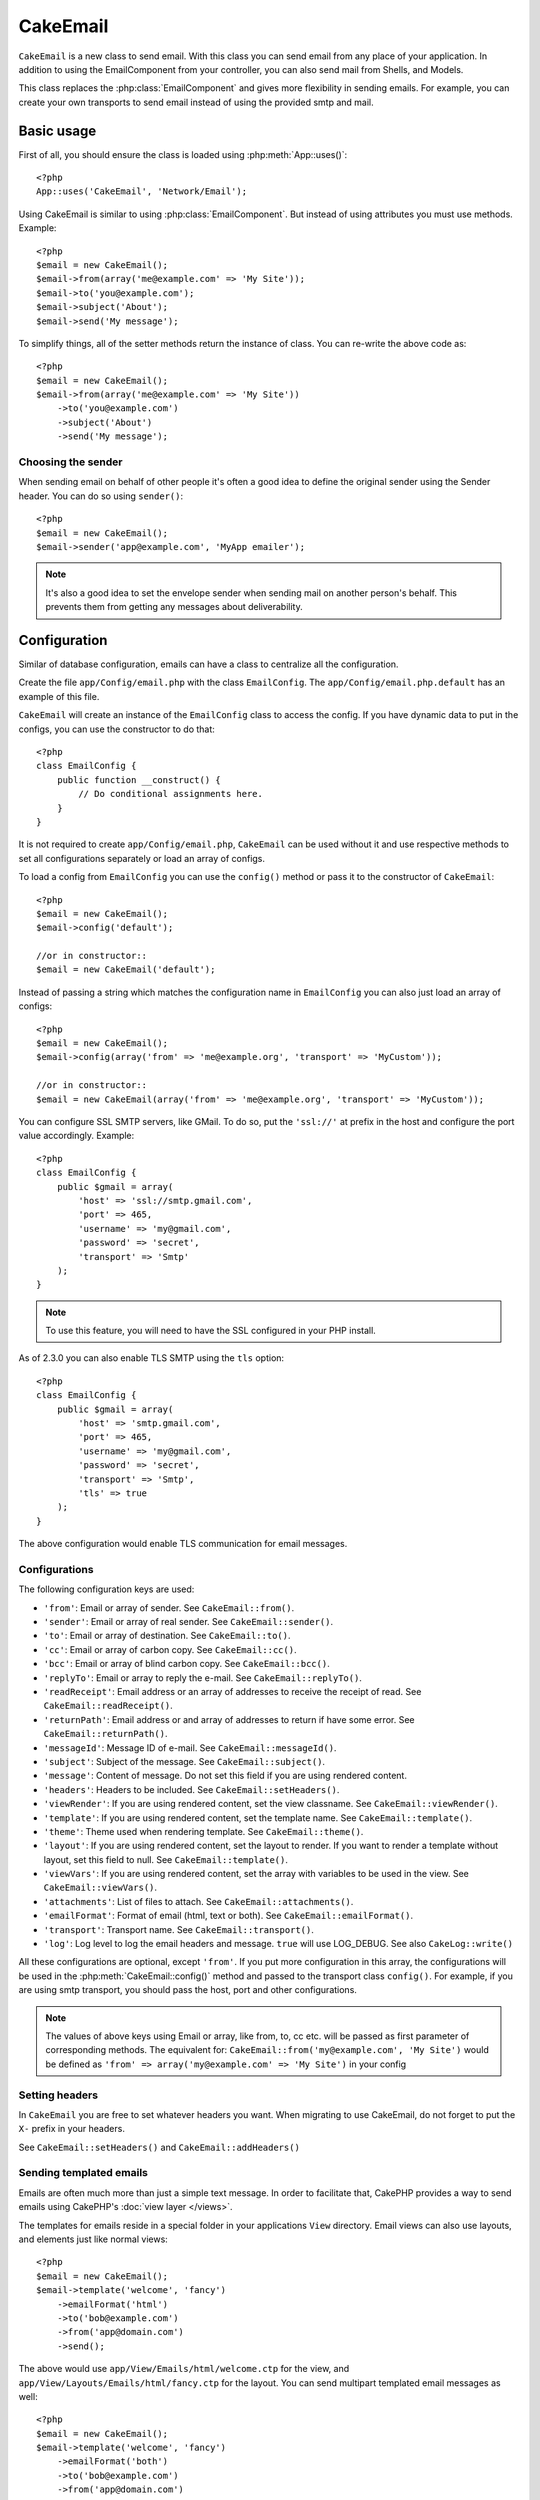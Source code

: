 CakeEmail
#########

.. php:class:: CakeEmail(mixed $config = null)

``CakeEmail`` is a new class to send email. With this
class you can send email from any place of your application. In addition to
using the EmailComponent from your controller, you can also send mail from
Shells, and Models.

This class replaces the :php:class:`EmailComponent` and gives more flexibility
in sending emails. For example, you can create your own transports to send
email instead of using the provided smtp and mail.

Basic usage
===========

First of all, you should ensure the class is loaded using :php:meth:`App::uses()`::

    <?php
    App::uses('CakeEmail', 'Network/Email');

Using CakeEmail is similar to using :php:class:`EmailComponent`. But instead of
using attributes you must use methods. Example::

    <?php
    $email = new CakeEmail();
    $email->from(array('me@example.com' => 'My Site'));
    $email->to('you@example.com');
    $email->subject('About');
    $email->send('My message');

To simplify things, all of the setter methods return the instance of class.
You can re-write the above code as::

    <?php
    $email = new CakeEmail();
    $email->from(array('me@example.com' => 'My Site'))
        ->to('you@example.com')
        ->subject('About')
        ->send('My message');

Choosing the sender
-------------------

When sending email on behalf of other people it's often a good idea to define the
original sender using the Sender header.  You can do so using ``sender()``::

    <?php
    $email = new CakeEmail();
    $email->sender('app@example.com', 'MyApp emailer');

.. note::

    It's also a good idea to set the envelope sender when sending mail on another
    person's behalf.  This prevents them from getting any messages about
    deliverability.

Configuration
=============

Similar of database configuration, emails can have a class to centralize all the
configuration.

Create the file ``app/Config/email.php`` with the class ``EmailConfig``.
The ``app/Config/email.php.default`` has an example of this file.

``CakeEmail`` will create an instance of the ``EmailConfig`` class to access the
config. If you have dynamic data to put in the configs, you can use the
constructor to do that::

    <?php
    class EmailConfig {
        public function __construct() {
            // Do conditional assignments here.
        }
    }

It is not required to create ``app/Config/email.php``, ``CakeEmail`` can be used
without it and use respective methods to set all configurations separately or
load an array of configs.

To load a config from ``EmailConfig`` you can use the ``config()`` method or pass it
to the constructor of ``CakeEmail``::

    <?php
    $email = new CakeEmail();
    $email->config('default');

    //or in constructor::
    $email = new CakeEmail('default');

Instead of passing a string which matches the configuration name in ``EmailConfig``
you can also just load an array of configs::

    <?php
    $email = new CakeEmail();
    $email->config(array('from' => 'me@example.org', 'transport' => 'MyCustom'));

    //or in constructor::
    $email = new CakeEmail(array('from' => 'me@example.org', 'transport' => 'MyCustom'));

You can configure SSL SMTP servers, like GMail. To do so, put the ``'ssl://'``
at prefix in the host and configure the port value accordingly.  Example::

    <?php
    class EmailConfig {
        public $gmail = array(
            'host' => 'ssl://smtp.gmail.com',
            'port' => 465,
            'username' => 'my@gmail.com',
            'password' => 'secret',
            'transport' => 'Smtp'
        );
    }

.. note::

    To use this feature, you will need to have the SSL configured in your PHP
    install.

As of 2.3.0 you can also enable TLS SMTP using the ``tls`` option::

    <?php
    class EmailConfig {
        public $gmail = array(
            'host' => 'smtp.gmail.com',
            'port' => 465,
            'username' => 'my@gmail.com',
            'password' => 'secret',
            'transport' => 'Smtp',
            'tls' => true
        );
    }

The above configuration would enable TLS communication for email messages.

.. versionadded: 2.3
    Support for TLS delivery was added in 2.3


.. _email-configurations:

Configurations
--------------

The following configuration keys are used:

- ``'from'``: Email or array of sender. See ``CakeEmail::from()``.
- ``'sender'``: Email or array of real sender. See ``CakeEmail::sender()``.
- ``'to'``: Email or array of destination. See ``CakeEmail::to()``.
- ``'cc'``: Email or array of carbon copy. See ``CakeEmail::cc()``.
- ``'bcc'``: Email or array of blind carbon copy. See ``CakeEmail::bcc()``.
- ``'replyTo'``: Email or array to reply the e-mail. See ``CakeEmail::replyTo()``.
- ``'readReceipt'``: Email address or an array of addresses to receive the
  receipt of read. See ``CakeEmail::readReceipt()``.
- ``'returnPath'``: Email address or and array of addresses to return if have
  some error. See ``CakeEmail::returnPath()``.
- ``'messageId'``: Message ID of e-mail. See ``CakeEmail::messageId()``.
- ``'subject'``: Subject of the message. See ``CakeEmail::subject()``.
- ``'message'``: Content of message. Do not set this field if you are using rendered content.
- ``'headers'``: Headers to be included. See ``CakeEmail::setHeaders()``.
- ``'viewRender'``: If you are using rendered content, set the view classname.
  See ``CakeEmail::viewRender()``.
- ``'template'``: If you are using rendered content, set the template name. See
  ``CakeEmail::template()``.
- ``'theme'``: Theme used when rendering template. See ``CakeEmail::theme()``.
- ``'layout'``: If you are using rendered content, set the layout to render. If
  you want to render a template without layout, set this field to null. See
  ``CakeEmail::template()``.
- ``'viewVars'``: If you are using rendered content, set the array with
  variables to be used in the view. See ``CakeEmail::viewVars()``.
- ``'attachments'``: List of files to attach. See ``CakeEmail::attachments()``.
- ``'emailFormat'``: Format of email (html, text or both). See ``CakeEmail::emailFormat()``.
- ``'transport'``: Transport name. See ``CakeEmail::transport()``.
- ``'log'``: Log level to log the email headers and message. ``true`` will use
  LOG_DEBUG. See also ``CakeLog::write()``

All these configurations are optional, except ``'from'``. If you put more
configuration in this array, the configurations will be used in the
:php:meth:`CakeEmail::config()` method and passed to the transport class ``config()``.
For example, if you are using smtp transport, you should pass the host, port and
other configurations.

.. note::

    The values of above keys using Email or array, like from, to, cc etc. will be passed
    as first parameter of corresponding methods. The equivalent for:
    ``CakeEmail::from('my@example.com', 'My Site')``
    would be defined as  ``'from' => array('my@example.com' => 'My Site')`` in your config

Setting headers
---------------

In ``CakeEmail`` you are free to set whatever headers you want. When migrating
to use CakeEmail, do not forget to put the ``X-`` prefix in your headers.

See ``CakeEmail::setHeaders()`` and ``CakeEmail::addHeaders()``

Sending templated emails
------------------------

Emails are often much more than just a simple text message.  In order
to facilitate that, CakePHP provides a way to send emails using CakePHP's
:doc:`view layer </views>`.

The templates for emails reside in a special folder in your applications
``View`` directory.  Email views can also use layouts, and elements just like
normal views::

    <?php
    $email = new CakeEmail();
    $email->template('welcome', 'fancy')
        ->emailFormat('html')
        ->to('bob@example.com')
        ->from('app@domain.com')
        ->send();

The above would use ``app/View/Emails/html/welcome.ctp`` for the view,
and ``app/View/Layouts/Emails/html/fancy.ctp`` for the layout. You can
send multipart templated email messages as well::

    <?php
    $email = new CakeEmail();
    $email->template('welcome', 'fancy')
        ->emailFormat('both')
        ->to('bob@example.com')
        ->from('app@domain.com')
        ->send();

This would use the following view files:

* ``app/View/Emails/text/welcome.ctp``
* ``app/View/Layouts/Emails/text/fancy.ctp``
* ``app/View/Emails/html/welcome.ctp``
* ``app/View/Layouts/Emails/html/fancy.ctp``

When sending templated emails you have the option of sending either
``text``, ``html`` or ``both``.

You can set view variables with ``CakeEmail::viewVars()``::

    <?php
    $email = new CakeEmail('templated');
    $email->viewVars(array('value' => 12345));

In your email templates you can use these with::

    <p>Here is your value: <b><?php echo $value; ?></b></p>

You can use helpers in emails as well, much like you can in normal view files.
By default only the :php:class:`HtmlHelper` is loaded.  You can load additional
helpers using the ``helpers()`` method::

    <?php
    $email->helpers(array('Html', 'Custom', 'Text'));

When setting helpers be sure to include 'Html' or it will be removed from the
helpers loaded in your email template.

If you want to send email using templates in a plugin you can use the familiar
:term:`plugin syntax` to do so::

    <?php
    $email = new CakeEmail();
    $email->template('Blog.new_comment', 'Blog.auto_message');

The above would use templates from the Blog plugin as an example.

In some cases, you might need to override the default template provided by plugins.
You can do this using themes by telling CakeEmail to use appropriate theme using
``CakeEmail::theme()`` method::

    <?php
    $email = new CakeEmail();
    $email->template('Blog.new_comment', 'Blog.auto_message');
    $email->theme('TestTheme');

This allows you to override the `new_comment` template in your theme without modifying
the Blog plugin.  The template file needs to be created in the following path:
``APP/View/Themed/TestTheme/Blog/Emails/text/new_comment.ctp``.

Sending attachments
-------------------

.. php:method:: attachments($attachments = null)

You can attach files to email messages as well.  There are a few
different formats depending on what kind of files you have, and how
you want the filenames to appear in the recipient's mail client:

1. String: ``$email->attachments('/full/file/path/file.png')`` will attach this
   file with the name file.png.
2. Array: ``$email->attachments(array('/full/file/path/file.png')`` will have
   the same behavior as using a string.
3. Array with key:
   ``$email->attachments(array('photo.png' => '/full/some_hash.png'))`` will
   attach some_hash.png with the name photo.png. The recipient will see
   photo.png, not some_hash.png.
4. Nested arrays::

    <?php
    $email->attachments(array(
        'photo.png' => array(
            'file' => '/full/some_hash.png',
            'mimetype' => 'image/png',
            'contentId' => 'my-unique-id'
        )
    ));

   The above will attach the file with different mimetype and with custom
   Content ID (when set the content ID the attachment is transformed to inline).
   The mimetype and contentId are optional in this form.

   4.1. When you are using the ``contentId``, you can use the file in the html
   body like ``<img src="cid:my-content-id">``.

   4.2. You can use the ``contentDisposition`` option to disable the
   ``Content-Disposition`` header for an attachment.  This is useful when
   sending ical invites to clients using outlook.

.. versionchanged:: 2.3
    The ``contentDisposition`` option was added in 2.3

Using transports
----------------

Transports are classes designed to send the e-mail over some protocol or method.
CakePHP support the Mail (default), Debug and Smtp transports.

To configure your method, you must use the :php:meth:`CakeEmail::transport()`
method or have the transport in your configuration

Creating custom Transports
~~~~~~~~~~~~~~~~~~~~~~~~~~

You are able to create your custom transports to integrate with others email
systems (like SwiftMailer). To create your transport, first create the file
``app/Lib/Network/Email/ExampleTransport.php`` (where Example is the name of your
transport). To start off your file should look like::

    <?php
    App::uses('AbstractTransport', 'Network/Email');

    class ExampleTransport extends AbstractTransport {

        public function send(CakeEmail $email) {
            // magic inside!
        }

    }

You must implement the method ``send(CakeEmail $email)`` with your custom logic.
Optionally, you can implement the ``config($config)`` method.  ``config()`` is
called before send() and allows you to accept user configurations. By default,
this method puts the configuration in protected attribute ``$_config``.

If you need to call additional methods on the transport before send, you can use
:php:meth:`CakeEmail::transportClass()` to get an instance of the transport.
Example::

    <?php
    $yourInstance = $email->transport('your')->transportClass();
    $yourInstance->myCustomMethod();
    $email->send();


Sending messages quickly
========================

Sometimes you need a quick way to fire off an email, and you don't necessarily
want do setup a bunch of configuration ahead of time.
:php:meth:`CakeEmail::deliver()` is intended for that purpose.

You can create your configuration in ``EmailConfig``, or use an array with all
options that you need and use the static method ``CakeEmail::deliver()``.
Example::

    <?php
    CakeEmail::deliver('you@example.com', 'Subject', 'Message', array('from' => 'me@example.com'));

This method will send an email to you@example.com, from me@example.com with
subject Subject and content Message.

The return of ``deliver()`` is a :php:class:`CakeEmail` instance with all
configurations set.  If you do not want to send the email right away, and wish
to configure a few things before sending, you can pass the 5th parameter as
false.

The 3rd parameter is the content of message or an array with variables (when
using rendered content).

The 4th parameter can be an array with the configurations or a string with the
name of configuration in ``EmailConfig``.

If you want, you can pass the to, subject and message as null and do all
configurations in the 4th parameter (as array or using ``EmailConfig``).
Check the list of :ref:`configurations <email-configurations>` to see all accepted configs.


Sending emails from CLI
========================

.. versionchanged:: 2.2
    The ``domain()`` method was added in 2.2

When sending emails via CLI script (Shells, Tasks, ...) you should manually set the domain name for CakeEmail to use.
It will serve as the host name for the message id (since there is no host name in CLI environment):

    <?php
    $email->domain('www.example.org');
    // results in message ids like ``<UUID@www.example.org>`` (valid) instead of `<UUID@>`` (invalid)

A valid message id can help to prevent emails ending up in spam folders.

.. meta::
    :title lang=en: CakeEmail
    :keywords lang=en: sending mail,email sender,envelope sender,php class,database configuration,sending emails,meth,shells,smtp,transports,attributes,array,config,flexibility,php email,new email,sending email,models
